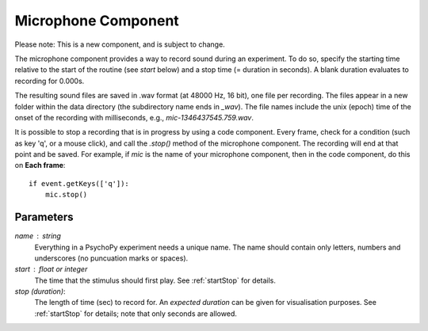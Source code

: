 .. _microphone:

Microphone Component
-------------------------------

Please note: This is a new component, and is subject to change.

The microphone component provides a way to record sound during an experiment. To do so, specify the
starting time relative to the start of the routine (see `start` below) and a stop time (= duration in seconds).
A blank duration evaluates to recording for 0.000s.

The resulting sound files
are saved in .wav format (at 48000 Hz, 16 bit), one file per recording. The files appear in a new folder within the data
directory (the subdirectory name ends in `_wav`). The file names include the unix (epoch) time
of the onset of the recording with milliseconds, e.g., `mic-1346437545.759.wav`.

It is possible to stop a recording that is in progress by using a code component. Every frame,
check for a condition (such as key 'q', or a mouse click), and call the `.stop()` method
of the microphone component. The recording will end at that point and be saved.
For example, if `mic` is the name of your microphone component, then in the code component, do this on **Each frame**::
    
    if event.getKeys(['q']):
        mic.stop()

Parameters
~~~~~~~~~~~~

`name` : string
    Everything in a PsychoPy experiment needs a unique name. The name should contain only letters, numbers and underscores (no puncuation marks or spaces).
    
`start` : float or integer
    The time that the stimulus should first play. See :ref:`startStop` for details.

`stop (duration)`: 
    The length of time (sec) to record for. An `expected duration` can be given for 
    visualisation purposes. See :ref:`startStop` for details; note that only seconds are allowed.

.. seealso::
	
	API reference for :class:`~psychopy.microphone.AudioCapture`